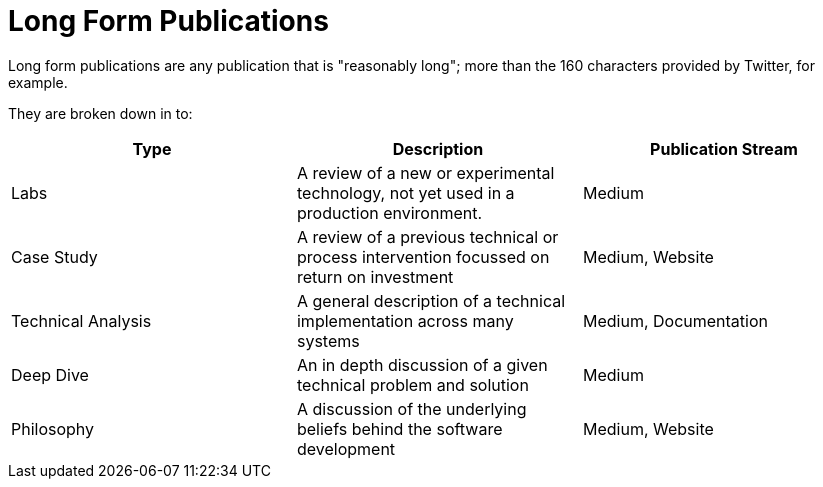 = Long Form Publications

Long form publications are any publication that is "reasonably long"; more than the 160 characters provided by Twitter,
for example.

They are broken down in to:

|===
| Type                   | Description                                                                                       | Publication Stream

| Labs                   | A review of a new or experimental technology, not yet used in a production environment.           | Medium
| Case Study             | A review of a previous technical or process intervention focussed on return on investment         | Medium, Website
| Technical Analysis     | A general description of a technical implementation across many systems                           | Medium, Documentation
| Deep Dive              | An in depth discussion of a given technical problem and solution                                  | Medium
| Philosophy             | A discussion of the underlying beliefs behind the software development                            | Medium, Website
|===
